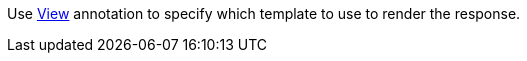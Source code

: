 Use https://micronaut-projects.github.io/micronaut-views/latest/api/io/micronaut/views/View.html[View] annotation to specify which template to use to render the response.

